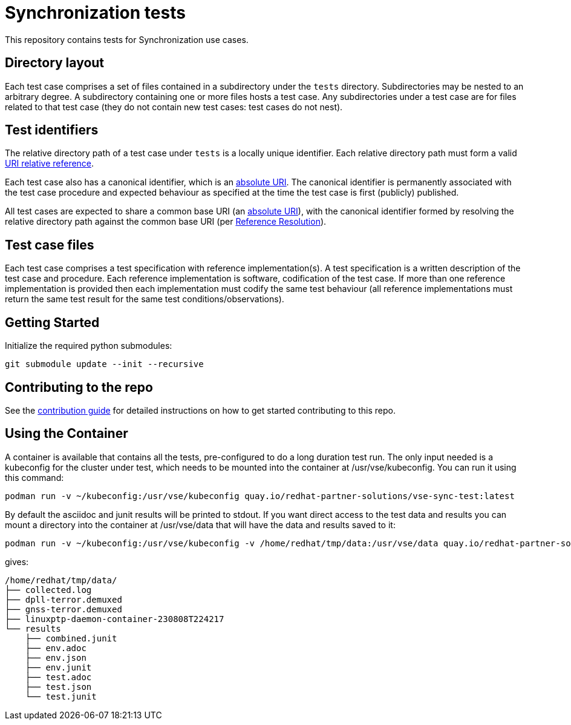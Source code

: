 = Synchronization tests

This repository contains tests for Synchronization use cases.

== Directory layout

Each test case comprises a set of files contained in a subdirectory under the
`tests` directory. Subdirectories may be nested to an arbitrary degree. A
subdirectory containing one or more files hosts a test case. Any subdirectories
under a test case are for files related to that test case (they do not contain
new test cases: test cases do not nest).

== Test identifiers

The relative directory path of a test case under `tests` is a locally unique
identifier. Each relative directory path must form a valid
https://www.rfc-editor.org/info/rfc3986[URI relative reference].

Each test case also has a canonical identifier, which is an
https://www.rfc-editor.org/info/rfc3986[absolute URI]. The canonical identifier
is permanently associated with the test case procedure and expected behaviour as
specified at the time the test case is first (publicly) published.

All test cases are expected to share a common base URI (an
https://www.rfc-editor.org/info/rfc3986[absolute URI]), with the canonical
identifier formed by resolving the relative directory path against the common
base URI (per https://www.rfc-editor.org/info/rfc3986[Reference Resolution]).

== Test case files

Each test case comprises a test specification with reference implementation(s).
A test specification is a written description of the test case and procedure.
Each reference implementation is software, codification of the test case. If
more than one reference implementation is provided then each implementation must
codify the same test behaviour (all reference implementations must return the
same test result for the same test conditions/observations).

== Getting Started

Initialize the required python submodules:

`git submodule update --init --recursive`

== Contributing to the repo

See the link:doc/CONTRIBUTING.adoc[contribution guide] for detailed instructions on
how to get started contributing to this repo.

== Using the Container

A container is available that contains all the tests, pre-configured to do a long duration test run. The only input needed is a kubeconfig for the cluster under test, which needs to be mounted into the container at /usr/vse/kubeconfig. You can run it using this command:

  podman run -v ~/kubeconfig:/usr/vse/kubeconfig quay.io/redhat-partner-solutions/vse-sync-test:latest

By default the asciidoc and junit results will be printed to stdout. If you want direct access to the test data and results you can mount a directory into the container at /usr/vse/data that will have the data and results saved to it:

  podman run -v ~/kubeconfig:/usr/vse/kubeconfig -v /home/redhat/tmp/data:/usr/vse/data quay.io/redhat-partner-solutions/vse-sync-test:latest

gives:

  /home/redhat/tmp/data/
  ├── collected.log
  ├── dpll-terror.demuxed
  ├── gnss-terror.demuxed
  ├── linuxptp-daemon-container-230808T224217
  └── results
      ├── combined.junit
      ├── env.adoc
      ├── env.json
      ├── env.junit
      ├── test.adoc
      ├── test.json
      └── test.junit
